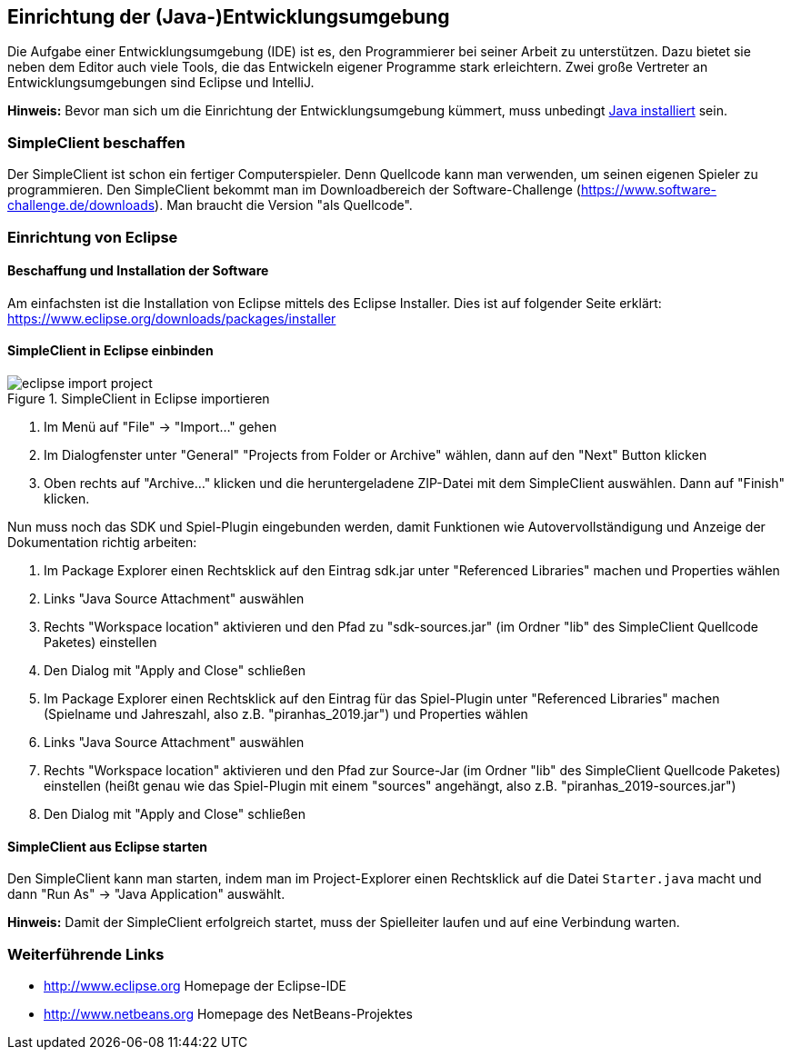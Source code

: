 == Einrichtung der (Java-)Entwicklungsumgebung

Die Aufgabe einer Entwicklungsumgebung (IDE) ist es, den Programmierer bei
seiner Arbeit zu unterstützen. Dazu bietet sie neben dem Editor auch viele
Tools, die das Entwickeln eigener Programme stark erleichtern. Zwei große
Vertreter an Entwicklungsumgebungen sind Eclipse und IntelliJ.

*Hinweis:* Bevor man sich um die Einrichtung der Entwicklungsumgebung
kümmert, muss unbedingt <<installation-java,Java installiert>>
sein.

[[simpleclient-beschaffen]]
=== SimpleClient beschaffen

Der SimpleClient ist schon ein fertiger Computerspieler. Denn Quellcode kann man
verwenden, um seinen eigenen Spieler zu programmieren. Den SimpleClient bekommt
man im Downloadbereich der Software-Challenge
(https://www.software-challenge.de/downloads). Man braucht die Version "als
Quellcode".

[[einrichtung-von-eclipse]]
=== Einrichtung von Eclipse

[[beschaffung-und-installation-der-software]]
==== Beschaffung und Installation der Software

Am einfachsten ist die Installation von Eclipse mittels des Eclipse Installer.
Dies ist auf folgender Seite erklärt:
https://www.eclipse.org/downloads/packages/installer

[[simpleclient-in-eclipse-einbinden]]
==== SimpleClient in Eclipse einbinden

.SimpleClient in Eclipse importieren
image::eclipse_import_project.jpg[]

1. Im Menü auf "File" → "Import…" gehen
2. Im Dialogfenster unter "General" "Projects from Folder or Archive" wählen,
dann auf den "Next" Button klicken
3. Oben rechts auf "Archive…" klicken und die heruntergeladene ZIP-Datei mit dem
SimpleClient auswählen. Dann auf "Finish" klicken.

Nun muss noch das SDK und Spiel-Plugin eingebunden werden, damit Funktionen wie
Autovervollständigung und Anzeige der Dokumentation richtig arbeiten:

1. Im Package Explorer einen Rechtsklick auf den Eintrag sdk.jar unter
"Referenced Libraries" machen und Properties wählen
2. Links "Java Source Attachment" auswählen
3. Rechts "Workspace location" aktivieren und den Pfad zu "sdk-sources.jar" (im
Ordner "lib" des SimpleClient Quellcode Paketes) einstellen
4. Den Dialog mit "Apply and Close" schließen
5. Im Package Explorer einen Rechtsklick auf den Eintrag für das Spiel-Plugin
unter "Referenced Libraries" machen (Spielname und Jahreszahl, also z.B.
"piranhas_2019.jar") und Properties wählen
6. Links "Java Source Attachment" auswählen
7. Rechts "Workspace location" aktivieren und den Pfad zur Source-Jar (im Ordner
"lib" des SimpleClient Quellcode Paketes) einstellen (heißt genau wie das
Spiel-Plugin mit einem "sources" angehängt, also z.B.
"piranhas_2019-sources.jar")
8. Den Dialog mit "Apply and Close" schließen

[[simpleclient-aus-eclipse-starten]]
==== SimpleClient aus Eclipse starten

Den SimpleClient kann man starten, indem man im Project-Explorer einen
Rechtsklick auf die Datei `Starter.java` macht und dann "Run As" →
"Java Application" auswählt.

*Hinweis:* Damit der SimpleClient erfolgreich startet, muss der
Spielleiter laufen und auf eine Verbindung warten.

[[weiterführende-links]]
=== Weiterführende Links

* http://www.eclipse.org Homepage der Eclipse-IDE
* http://www.netbeans.org Homepage des NetBeans-Projektes
